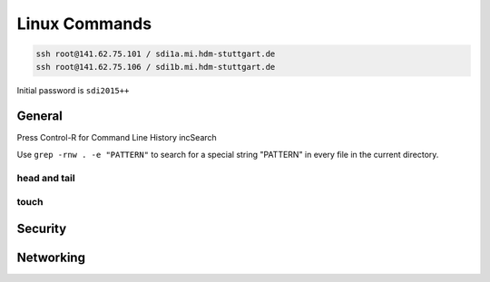 

**************
Linux Commands
**************
.. code-block::

  ssh root@141.62.75.101 / sdi1a.mi.hdm-stuttgart.de
  ssh root@141.62.75.106 / sdi1b.mi.hdm-stuttgart.de

Initial password is ``sdi2015++``

General
#######

Press Control-R for Command Line History incSearch


Use ``grep -rnw . -e "PATTERN"`` to search for a special string "PATTERN" in every file in the current directory.


head and tail
*************

touch
*****

Security
########

Networking
##########
